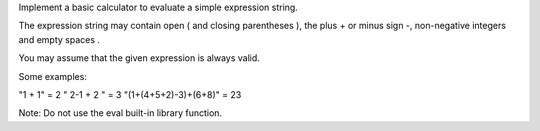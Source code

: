Implement a basic calculator to evaluate a simple expression string.

The expression string may contain open ( and closing parentheses ), the
plus + or minus sign -, non-negative integers and empty spaces .

You may assume that the given expression is always valid.

Some examples:

"1 + 1" = 2 " 2-1 + 2 " = 3 "(1+(4+5+2)-3)+(6+8)" = 23

Note: Do not use the eval built-in library function.
